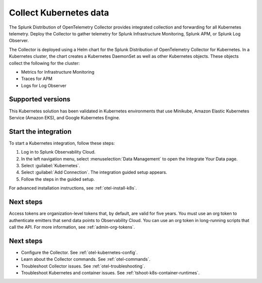 .. _get-started-k8s:

****************************
Collect Kubernetes data
****************************

.. meta::
   :description: Start sending metrics and logs from Kubernetes to Splunk Observability Cloud.

The Splunk Distribution of OpenTelemetry Collector provides integrated collection and forwarding for all Kubernetes telemetry. Deploy the Collector to gather telemetry for Splunk Infrastructure Monitoring, Splunk APM, or Splunk Log Observer.

The Collector is deployed using a Helm chart for the Splunk Distribution of OpenTelemetry Collector for Kubernetes. In a Kubernetes cluster, the chart creates a Kubernetes DaemonSet as well as other Kubernetes objects. These objects collect the following for the cluster:

- Metrics for Infrastructure Monitoring
- Traces for APM
- Logs for Log Observer

Supported versions
=====================

This Kubernetes solution has been validated in Kubernetes environments that use Minikube, Amazon Elastic Kubernetes Service (Amazon EKS), and Google Kubernetes Engine.

Start the integration
=========================

To start a Kubernetes integration, follow these steps:

1. Log in to Splunk Observability Cloud.

2. In the left navigation menu, select :menuselection:`Data Management` to open the Integrate Your Data page.

3. Select :guilabel:`Kubernetes`.

4. Select :guilabel:`Add Connection`. The integration guided setup appears.

5. Follow the steps in the guided setup.

For advanced installation instructions, see :ref:`otel-install-k8s`.

Next steps
=================

Access tokens are organization-level tokens that, by default, are valid for five years. You must use an org token to authenticate emitters that send data points to Observability Cloud. You can use an org token in long-running scripts that call the API. For more information, see :ref:`admin-org-tokens`.

Next steps
=================

- Configure the Collector. See :ref:`otel-kubernetes-config`.
- Learn about the Collector commands. See :ref:`otel-commands`.
- Troubleshoot Collector issues. See :ref:`otel-troubleshooting`.
- Troubleshoot Kubernetes and container issues. See :ref:`tshoot-k8s-container-runtimes`.
